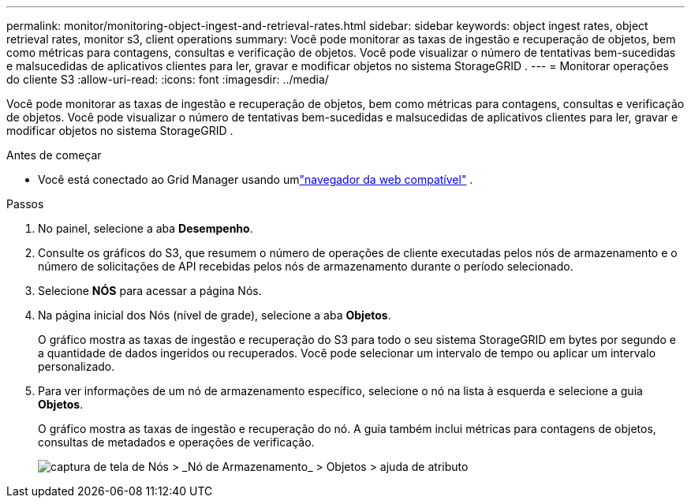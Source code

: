 ---
permalink: monitor/monitoring-object-ingest-and-retrieval-rates.html 
sidebar: sidebar 
keywords: object ingest rates, object retrieval rates, monitor s3, client operations 
summary: Você pode monitorar as taxas de ingestão e recuperação de objetos, bem como métricas para contagens, consultas e verificação de objetos.  Você pode visualizar o número de tentativas bem-sucedidas e malsucedidas de aplicativos clientes para ler, gravar e modificar objetos no sistema StorageGRID . 
---
= Monitorar operações do cliente S3
:allow-uri-read: 
:icons: font
:imagesdir: ../media/


[role="lead"]
Você pode monitorar as taxas de ingestão e recuperação de objetos, bem como métricas para contagens, consultas e verificação de objetos.  Você pode visualizar o número de tentativas bem-sucedidas e malsucedidas de aplicativos clientes para ler, gravar e modificar objetos no sistema StorageGRID .

.Antes de começar
* Você está conectado ao Grid Manager usando umlink:../admin/web-browser-requirements.html["navegador da web compatível"] .


.Passos
. No painel, selecione a aba *Desempenho*.
. Consulte os gráficos do S3, que resumem o número de operações de cliente executadas pelos nós de armazenamento e o número de solicitações de API recebidas pelos nós de armazenamento durante o período selecionado.
. Selecione *NÓS* para acessar a página Nós.
. Na página inicial dos Nós (nível de grade), selecione a aba *Objetos*.
+
O gráfico mostra as taxas de ingestão e recuperação do S3 para todo o seu sistema StorageGRID em bytes por segundo e a quantidade de dados ingeridos ou recuperados.  Você pode selecionar um intervalo de tempo ou aplicar um intervalo personalizado.

. Para ver informações de um nó de armazenamento específico, selecione o nó na lista à esquerda e selecione a guia *Objetos*.
+
O gráfico mostra as taxas de ingestão e recuperação do nó.  A guia também inclui métricas para contagens de objetos, consultas de metadados e operações de verificação.

+
image::../media/nodes_storage_node_objects_help.png[captura de tela de Nós > _Nó de Armazenamento_ > Objetos > ajuda de atributo]



